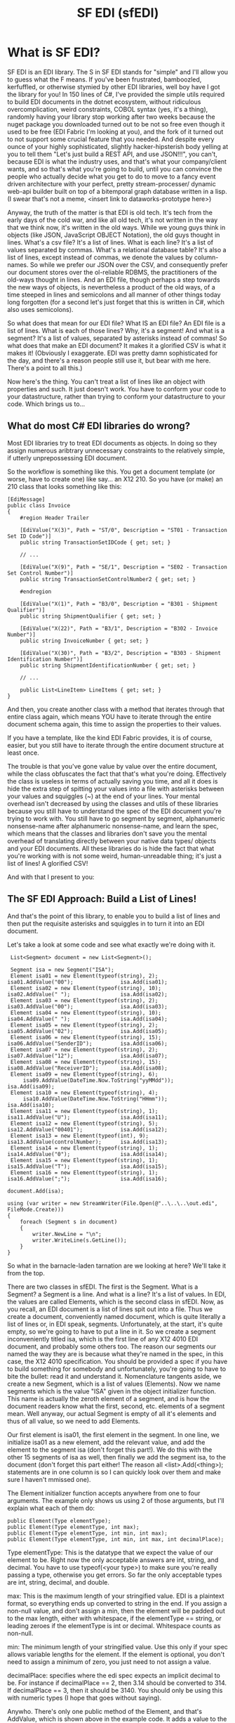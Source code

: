 #+TITLE: SF EDI (sfEDI)

* What is SF EDI?
SF EDI is an EDI library. The S in SF EDI stands for "simple" and I'll allow you
to guess what the F means. If you've been frustrated, bamboozled, kerfuffled, or
otherwise stymied by other EDI libraries, well boy have I got the library for
you! In 150 lines of C#, I've provided the simple utils required to build EDI
documents in the dotnet ecosystem, without ridiculous overcomplication, weird
constraints, COBOL syntax (yes, it's a thing), randomly having your library stop
working after two weeks because the nuget package you downloaded turned out to
be not so free even though it used to be free (EDI Fabric I'm looking at you),
and the fork of it turned out to not support some crucial feature that you
needed. And despite every ounce of your highly sophisticated, slightly
hacker-hipsterish body yelling at you to tell them "Let's just build a REST API,
and use JSON!!!", you can't, because EDI is what the industry uses, and that's
what your company/client wants, and so that's what you're going to build, until
you can convince the people who actually decide what you get to do to move to a
fancy event driven architecture with your perfect, pretty stream-processer/
dynamic web-api builder built on top of a bitemporal graph database written in a
lisp. (I swear that's not a meme, <insert link to dataworks-prototype here>)

Anyway, the truth of the matter is that EDI is old tech. It's tech from the
early days of the cold war, and like all old tech, it's not written in the way
that we think now, it's written in the old ways. While we young guys think in
objects (like JSON, JavaScript OBJECT Notation), the old guys thought in lines.
What's a csv file? It's a list of lines. What is each line? It's a list of
values separated by commas. What's a relational database table? It's also a list
of lines, except instead of commas, we denote the values by column-names. So
while we prefer our JSON over the CSV, and consequently prefer our document
stores over the ol-reliable RDBMS, the practitioners of the old-ways thought in
lines. And an EDI file, though perhaps a step towards the new ways of objects,
is nevertheless a product of the old ways, of a time steeped in lines and
semicolons and all manner of other things today long forgotten (for a second
let's just forget that this is written in C#, which also uses semicolons).

So what does that mean for our EDI file? What IS an EDI file? An EDI file is a
list of lines. What is each of those lines? Why, it's a segment! And what is a
segment? It's a list of values, separated by asterisks instead of commas! So
what does that make an EDI document? It makes it a glorified CSV is what it
makes it! (Obviously I exaggerate. EDI was pretty damn sophisticated for the
day, and there's a reason people still use it, but bear with me here. There's a
point to all this.)

Now here's the thing. You can't treat a list of lines like an object with
properties and such. It just doesn't work. You have to conform your code to
your datastructure, rather than trying to conform your datastructure to your
code. Which brings us to...

** What do most C# EDI libraries do wrong?
Most EDI libraries try to treat EDI documents as objects. In doing so they
assign numerous aribtrary unnecessary constraints to the relatively simple, if
utterly unprepossessing EDI document.

So the workflow is something like this. You get a document template (or worse,
have to create one) like say... an X12 210. So you have (or make) an 210 class
that looks something like this:

#+BEGIN_SRC C#
    [EdiMessage]
    public class Invoice
    {
        #region Header Trailer

        [EdiValue("X(3)", Path = "ST/0", Description = "ST01 - Transaction Set ID Code")]
        public string TransactionSetIDCode { get; set; }

        // ...

        [EdiValue("X(9)", Path = "SE/1", Description = "SE02 - Transaction Set Control Number")]
        public string TransactionSetControlNumber2 { get; set; }

        #endregion

        [EdiValue("X(1)", Path = "B3/0", Description = "B301 - Shipment Qualifier")]
        public string ShipmentQualifier { get; set; }

        [EdiValue("X(22)", Path = "B3/1", Description = "B302 - Invoice Number")]
        public string InvoiceNumber { get; set; }

        [EdiValue("X(30)", Path = "B3/2", Description = "B303 - Shipment Identification Number")]
        public string ShipmentIdentificationNumber { get; set; }

        // ...

        public List<LineItem> LineItems { get; set; }
    }
#+END_SRC

And then, you create another class with a method that iterates through that
entire class again, which means YOU have to iterate through the entire document
schema again, this time to assign the properties to their values.

If you have a template, like the kind EDI Fabric provides, it is of course,
easier, but you still have to iterate through the entire document structure at
least once.

The trouble is that you've gone value by value over the entire document, while
the class obfuscates the fact that that's what you're doing. Effectively the
class is useless in terms of actually saving you time, and all it does is hide
the extra step of spitting your values into a file with asterisks between your
values and squiggles (~) at the end of your lines. Your mental overhead isn't
decreased by using the classes and utils of these libraries because you still
have to understand the spec of the EDI document you're trying to work with. You
still have to go segment by segment, alphanumeric nonsense-name after
alphanumeric nonsense-name, and learn the spec, which means that the classes and
libraries don't save you the mental overhead of translating directly between
your native data types/ objects and your EDI documents. All these libraries do
is hide the fact that what you're working with is not some weird,
human-unreadable thing; it's just a list of lines! A glorified CSV!

And with that I present to you:

** The SF EDI Approach: Build a List of Lines!
And that's the point of this library, to enable you to build a list of lines and
then put the requisite asterisks and squiggles in to turn it into an EDI
document.

Let's take a look at some code and see what exactly we're doing with it.

#+BEGIN_SRC C#
     List<Segment> document = new List<Segment>();

     Segment isa = new Segment("ISA");
     Element isa01 = new Element(typeof(string), 2);         isa01.AddValue("00");               isa.Add(isa01);
     Element isa02 = new Element(typeof(string), 10);        isa02.AddValue(" ");                isa.Add(isa02);
     Element isa03 = new Element(typeof(string), 2);         isa03.AddValue("00");               isa.Add(isa03);
     Element isa04 = new Element(typeof(string), 10);        isa04.AddValue(" ");                isa.Add(isa04);
     Element isa05 = new Element(typeof(string), 2);         isa05.AddValue("02");               isa.Add(isa05);
     Element isa06 = new Element(typeof(string), 15);        isa06.AddValue("SenderID");         isa.Add(isa06);
     Element isa07 = new Element(typeof(string), 2);         isa07.AddValue("12");               isa.Add(isa07);
     Element isa08 = new Element(typeof(string), 15);        isa08.AddValue("ReceiverID");       isa.Add(isa08);
     Element isa09 = new Element(typeof(string), 6);
         isa09.AddValue(DateTime.Now.ToString("yyMMdd"));                                        isa.Add(isa09);
     Element isa10 = new Element(typeof(string), 4);
         isa10.AddValue(DateTime.Now.ToString("HHmm"));                                          isa.Add(isa10);
     Element isa11 = new Element(typeof(string), 1);         isa11.AddValue("U");                isa.Add(isa11);
     Element isa12 = new Element(typeof(string), 5);         isa12.AddValue("00401");            isa.Add(isa12);
     Element isa13 = new Element(typeof(int), 9);            isa13.AddValue(controlNumber);      isa.Add(isa13);
     Element isa14 = new Element(typeof(string), 1);         isa14.AddValue("0");                isa.Add(isa14);
     Element isa15 = new Element(typeof(string), 1);         isa15.AddValue("T");                isa.Add(isa15);
     Element isa16 = new Element(typeof(string), 1);         isa16.AddValue(";");                isa.Add(isa16);
                                                                                              document.Add(isa);

    using (var writer = new StreamWriter(File.Open(@"..\..\..\out.edi", FileMode.Create)))
    {
        foreach (Segment s in document)
        {
            writer.NewLine = "\n";
            writer.WriteLine(s.GetLine());
        }
    }
#+END_SRC

So what in the barnacle-laden tarnation are we looking at here? We'll take it
from the top.

There are two classes in sfEDI. The first is the Segment. What is a Segment? a
Segment is a line. And what is a line? It's a list of values. In EDI, the values
are called Elements, which is the second class in sfEDI. Now, as you recall, an
EDI document is a list of lines spit out into a file. Thus we create a document,
conveniently named document, which is quite literally a list of lines or, in EDI
speak, segments. Unfortunately, at the start, it's quite empty, so we're going
to have to put a line in it. So we create a segment inconveniently titled isa,
which is the first line of any X12 4010 EDI document, and probably some others
too. The reason our segments our named the way they are is because what they're
named in the spec, in this case, the X12 4010 specification. You should be
provided a spec if you have to build something for somebody and unfortunately,
you're going to have to bite the bullet: read it and understand it. Nomenclature
tangents aside, we create a new Segment, which is a list of values (Elements).
Now we name segments which is the value "ISA" given in the object initializer
function. This name is actually the zeroth element of a segment, and is how the
document readers know what the first, second, etc. elements of a segment mean.
Well anyway, our actual Segment is empty of all it's elements and thus of all
value, so we need to add Elements.

Our first element is isa01, the first element in the segment. In one line, we
initialize isa01 as a new element, add the relevant value, and add the element
to the segment isa (don't forget this part!). We do this with the other 15
segments of isa as well, then finally we add the segment isa, to the document
(don't forget this part either! The reason all <list>.Add(<thing>); statements
are in one column is so I can quickly look over them and make sure I haven't
mmissed one).

The Element initializer function accepts anywhere from one to four arguments.
The example only shows us using 2 of those arguments, but I'll explain what each of them
do:

#+BEGIN_SRC C#
    public Element(Type elementType);
    public Element(Type elementType, int max);
    public Element(Type elementType, int min, int max);
    public Element(Type elementType, int min, int max, int decimalPlace);
#+END_SRC

Type elementType: This is the datatype that we expect the value of our element
to be. Right now the only acceptable answers are int, string, and decimal. You
have to use typeof(<your type>) to make sure you're really passing a
type, otherwise you get errors. So far the only acceptable types are int,
string, decimal, and double.

max: This is the maximum length of your stringified value. EDI is a plaintext
format, so everything ends up converted to string in the end. If you assign a
non-null value, and don't assign a min, then the element will be padded out to
the max length, either with whitespace, if the elementType == string, or leading
zeroes if the elementType is int or decimal. Whitespace counts as non-null.

min: The minimum length of your stringified value. Use this only if your spec
allows variable lengths for the element. If the element is optional, you don't
need to assign a minimum of zero, you just need to not assign a value.

decimalPlace: specifies where the edi spec expects an implicit decimal to be.
For instance if decimalPlace == 2, then 3.14 should be converted to 314. If
decimalPlace == 3, then it should be 3140. You should only be using this with
numeric types (I hope that goes without saying).

Anywho. There's only one public method of the Element, and that's AddValue,
which is shown above in the example code. It adds a value to the element, and
checks to make sure the value fulfills all your requirements, like type and
length requirements.

Now let's return to our already constructed segment. If you look at the class
definition for a segment, you'll see that it's fairly simple:

#+BEGIN_SRC C#
    class Segment
    {
        public string SegmentID { get; set; }
        public List<Element> Elements { get; set; }
        public void Add(Element element) { Elements.Add(element); }

        public string GetLine()
        {
            string result = SegmentID;

            foreach (Element e in Elements)
            {
                result += "*";
                result += e.Value;

            }

            result += "~";
            return result;
        }
        public Segment(string id)
        {
            this.Elements = new List<Element>();
            this.SegmentID = id;
        }
    }
#+END_SRC

That's the entire class. The only really important thing to note here is the
GetLine() method, which brings us to our mighty and fearful asterisks and
squiggles! The GetLine method takes our list of Elements (the Elements property)
and concatenates them into a single, asterisk separated string, and caps it off
with a squiggle. That's pretty easy in the end right? Most of the actual work
was done in the Element class.

So let's look at the output of GetLine of our ISA:
#+BEGIN_SRC
ISA*00*          *00*          *02*SenderID       *12*ReceiverID     *200415*1007*U*00401*000000001*0*T*;~
#+END_SRC
Well, that looks about right. We got whitespace where we assigned whitespace,
values where we assigned values, and things all seem to work out.

Phew! Almost there! So now we have to write it all to a file: How do we do it?
Simple! we use Microsoft's built in StreamWriter:

#+BEGIN_SRC C#
    using (var writer = new StreamWriter(File.Open(@"..\..\..\out.edi", FileMode.Create)))
    {
        foreach (Segment s in document)
        {
            writer.NewLine = "\n";
            writer.WriteLine(s.GetLine());
        }
    }
#+END_SRC

And that's how you build an EDI file the SF EDI way! No obfuscation! No tricks.
Conformant to the datastructure instead of trying to force it into being more of
an object than a list. Decoding is basically the same as the above, but in
reverse. EDI simplified. And if you still find EDI too difficult or annoying,
then you should [[mailto:acgollapalli@jnasquare.com][call up my consultancy, JNA Square]], and we'll help you get going with it!
